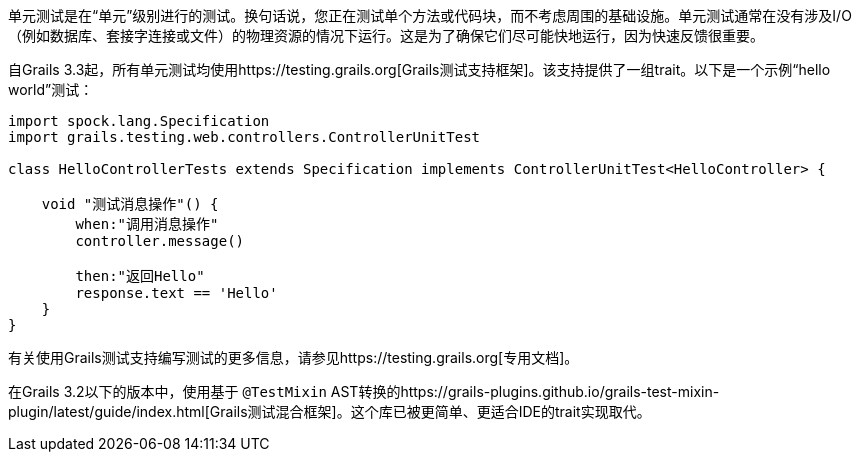 单元测试是在“单元”级别进行的测试。换句话说，您正在测试单个方法或代码块，而不考虑周围的基础设施。单元测试通常在没有涉及I/O（例如数据库、套接字连接或文件）的物理资源的情况下运行。这是为了确保它们尽可能快地运行，因为快速反馈很重要。

自Grails 3.3起，所有单元测试均使用https://testing.grails.org[Grails测试支持框架]。该支持提供了一组trait。以下是一个示例“hello world”测试：

[source，groovy]
----
import spock.lang.Specification
import grails.testing.web.controllers.ControllerUnitTest

class HelloControllerTests extends Specification implements ControllerUnitTest<HelloController> {

    void "测试消息操作"() {
        when:"调用消息操作"
        controller.message()

        then:"返回Hello"
        response.text == 'Hello'
    }
}
----

有关使用Grails测试支持编写测试的更多信息，请参见https://testing.grails.org[专用文档]。

在Grails 3.2以下的版本中，使用基于 `@TestMixin` AST转换的https://grails-plugins.github.io/grails-test-mixin-plugin/latest/guide/index.html[Grails测试混合框架]。这个库已被更简单、更适合IDE的trait实现取代。